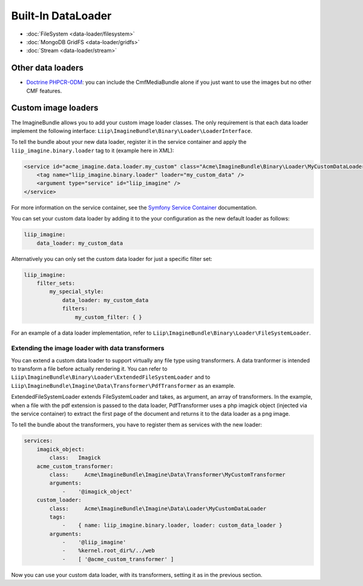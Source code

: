 Built-In DataLoader
===================

* :doc:`FileSystem <data-loader/filesystem>`
* :doc:`MongoDB GridFS <data-loader/gridfs>`
* :doc:`Stream <data-loader/stream>`

Other data loaders
------------------

* `Doctrine PHPCR-ODM`_: you can include the CmfMediaBundle alone if you just
  want to use the images but no other CMF features.

Custom image loaders
--------------------

The ImagineBundle allows you to add your custom image loader classes. The only
requirement is that each data loader implement the following interface:
``Liip\ImagineBundle\Binary\Loader\LoaderInterface``.

To tell the bundle about your new data loader, register it in the service
container and apply the ``liip_imagine.binary.loader`` tag to it (example here
in XML):

.. code-block:: xml

    <service id="acme_imagine.data.loader.my_custom" class="Acme\ImagineBundle\Binary\Loader\MyCustomDataLoader">
        <tag name="liip_imagine.binary.loader" loader="my_custom_data" />
        <argument type="service" id="liip_imagine" />
    </service>

For more information on the service container, see the `Symfony Service Container`_
documentation.

You can set your custom data loader by adding it to the your configuration as
the new default loader as follows:

.. code-block:: yaml

    liip_imagine:
        data_loader: my_custom_data

Alternatively you can only set the custom data loader for just a specific filter set:

.. code-block:: yaml

    liip_imagine:
        filter_sets:
            my_special_style:
                data_loader: my_custom_data
                filters:
                    my_custom_filter: { }

For an example of a data loader implementation, refer to
``Liip\ImagineBundle\Binary\Loader\FileSystemLoader``.

Extending the image loader with data transformers
~~~~~~~~~~~~~~~~~~~~~~~~~~~~~~~~~~~~~~~~~~~~~~~~~

You can extend a custom data loader to support virtually any file type using
transformers. A data tranformer is intended to transform a file before actually
rendering it. You can refer to ``Liip\ImagineBundle\Binary\Loader\ExtendedFileSystemLoader``
and to ``Liip\ImagineBundle\Imagine\Data\Transformer\PdfTransformer`` as an example.

ExtendedFileSystemLoader extends FileSystemLoader and takes, as argument, an
array of transformers. In the example, when a file with the pdf extension is
passed to the data loader, PdfTransformer uses a php imagick object (injected
via the service container) to extract the first page of the document and returns
it to the data loader as a png image.

To tell the bundle about the transformers, you have to register them as services
with the new loader:

.. code-block:: yaml

    services:
        imagick_object:
            class:   Imagick
        acme_custom_transformer:
            class:     Acme\ImagineBundle\Imagine\Data\Transformer\MyCustomTransformer
            arguments:
                -    '@imagick_object'
        custom_loader:
            class:     Acme\ImagineBundle\Imagine\Data\Loader\MyCustomDataLoader
            tags:
                -    { name: liip_imagine.binary.loader, loader: custom_data_loader }
            arguments:
                -    '@liip_imagine'
                -    %kernel.root_dir%/../web
                -    [ '@acme_custom_transformer' ]

Now you can use your custom data loader, with its transformers, setting it as in
the previous section.

.. _`Doctrine PHPCR-ODM`: http://symfony.com/doc/master/cmf/bundles/media.html#liipimagine
.. _`Symfony Service Container`: http://symfony.com/doc/current/book/service_container.html
